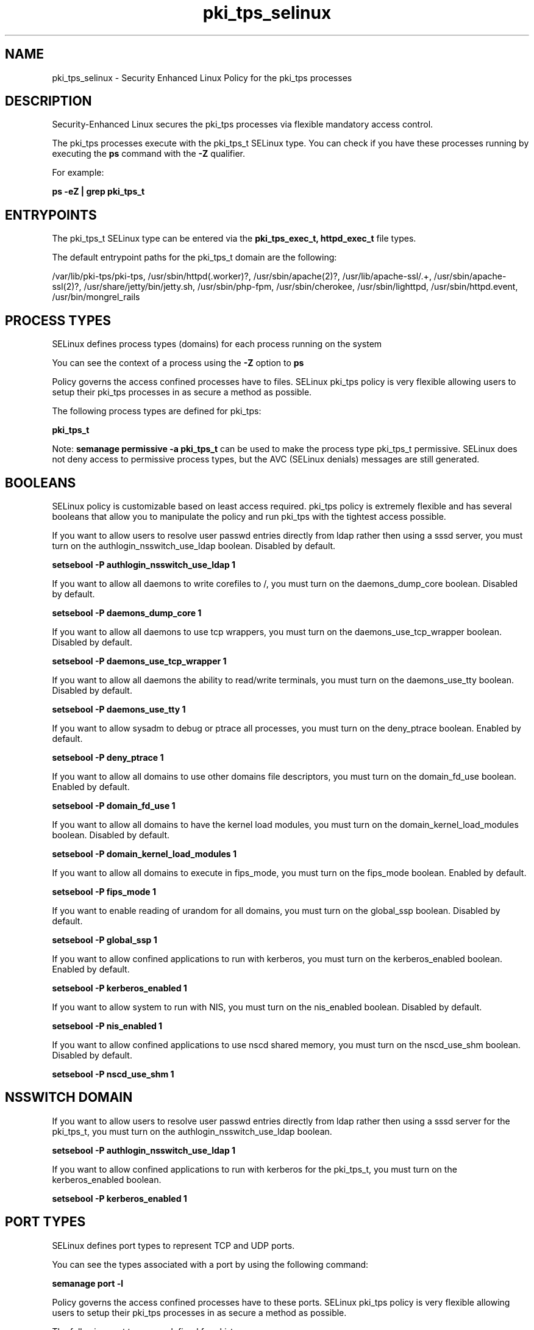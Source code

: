 .TH  "pki_tps_selinux"  "8"  "13-01-16" "pki_tps" "SELinux Policy documentation for pki_tps"
.SH "NAME"
pki_tps_selinux \- Security Enhanced Linux Policy for the pki_tps processes
.SH "DESCRIPTION"

Security-Enhanced Linux secures the pki_tps processes via flexible mandatory access control.

The pki_tps processes execute with the pki_tps_t SELinux type. You can check if you have these processes running by executing the \fBps\fP command with the \fB\-Z\fP qualifier.

For example:

.B ps -eZ | grep pki_tps_t


.SH "ENTRYPOINTS"

The pki_tps_t SELinux type can be entered via the \fBpki_tps_exec_t, httpd_exec_t\fP file types.

The default entrypoint paths for the pki_tps_t domain are the following:

/var/lib/pki-tps/pki-tps, /usr/sbin/httpd(\.worker)?, /usr/sbin/apache(2)?, /usr/lib/apache-ssl/.+, /usr/sbin/apache-ssl(2)?, /usr/share/jetty/bin/jetty.sh, /usr/sbin/php-fpm, /usr/sbin/cherokee, /usr/sbin/lighttpd, /usr/sbin/httpd\.event, /usr/bin/mongrel_rails
.SH PROCESS TYPES
SELinux defines process types (domains) for each process running on the system
.PP
You can see the context of a process using the \fB\-Z\fP option to \fBps\bP
.PP
Policy governs the access confined processes have to files.
SELinux pki_tps policy is very flexible allowing users to setup their pki_tps processes in as secure a method as possible.
.PP
The following process types are defined for pki_tps:

.EX
.B pki_tps_t
.EE
.PP
Note:
.B semanage permissive -a pki_tps_t
can be used to make the process type pki_tps_t permissive. SELinux does not deny access to permissive process types, but the AVC (SELinux denials) messages are still generated.

.SH BOOLEANS
SELinux policy is customizable based on least access required.  pki_tps policy is extremely flexible and has several booleans that allow you to manipulate the policy and run pki_tps with the tightest access possible.


.PP
If you want to allow users to resolve user passwd entries directly from ldap rather then using a sssd server, you must turn on the authlogin_nsswitch_use_ldap boolean. Disabled by default.

.EX
.B setsebool -P authlogin_nsswitch_use_ldap 1

.EE

.PP
If you want to allow all daemons to write corefiles to /, you must turn on the daemons_dump_core boolean. Disabled by default.

.EX
.B setsebool -P daemons_dump_core 1

.EE

.PP
If you want to allow all daemons to use tcp wrappers, you must turn on the daemons_use_tcp_wrapper boolean. Disabled by default.

.EX
.B setsebool -P daemons_use_tcp_wrapper 1

.EE

.PP
If you want to allow all daemons the ability to read/write terminals, you must turn on the daemons_use_tty boolean. Disabled by default.

.EX
.B setsebool -P daemons_use_tty 1

.EE

.PP
If you want to allow sysadm to debug or ptrace all processes, you must turn on the deny_ptrace boolean. Enabled by default.

.EX
.B setsebool -P deny_ptrace 1

.EE

.PP
If you want to allow all domains to use other domains file descriptors, you must turn on the domain_fd_use boolean. Enabled by default.

.EX
.B setsebool -P domain_fd_use 1

.EE

.PP
If you want to allow all domains to have the kernel load modules, you must turn on the domain_kernel_load_modules boolean. Disabled by default.

.EX
.B setsebool -P domain_kernel_load_modules 1

.EE

.PP
If you want to allow all domains to execute in fips_mode, you must turn on the fips_mode boolean. Enabled by default.

.EX
.B setsebool -P fips_mode 1

.EE

.PP
If you want to enable reading of urandom for all domains, you must turn on the global_ssp boolean. Disabled by default.

.EX
.B setsebool -P global_ssp 1

.EE

.PP
If you want to allow confined applications to run with kerberos, you must turn on the kerberos_enabled boolean. Enabled by default.

.EX
.B setsebool -P kerberos_enabled 1

.EE

.PP
If you want to allow system to run with NIS, you must turn on the nis_enabled boolean. Disabled by default.

.EX
.B setsebool -P nis_enabled 1

.EE

.PP
If you want to allow confined applications to use nscd shared memory, you must turn on the nscd_use_shm boolean. Disabled by default.

.EX
.B setsebool -P nscd_use_shm 1

.EE

.SH NSSWITCH DOMAIN

.PP
If you want to allow users to resolve user passwd entries directly from ldap rather then using a sssd server for the pki_tps_t, you must turn on the authlogin_nsswitch_use_ldap boolean.

.EX
.B setsebool -P authlogin_nsswitch_use_ldap 1
.EE

.PP
If you want to allow confined applications to run with kerberos for the pki_tps_t, you must turn on the kerberos_enabled boolean.

.EX
.B setsebool -P kerberos_enabled 1
.EE

.SH PORT TYPES
SELinux defines port types to represent TCP and UDP ports.
.PP
You can see the types associated with a port by using the following command:

.B semanage port -l

.PP
Policy governs the access confined processes have to these ports.
SELinux pki_tps policy is very flexible allowing users to setup their pki_tps processes in as secure a method as possible.
.PP
The following port types are defined for pki_tps:

.EX
.TP 5
.B pki_tps_port_t
.TP 10
.EE


Default Defined Ports:
tcp 7888-7889
.EE
.SH "MANAGED FILES"

The SELinux process type pki_tps_t can manage files labeled with the following file types.  The paths listed are the default paths for these file types.  Note the processes UID still need to have DAC permissions.

.br
.B pki_common_t

	/opt/nfast(/.*)?
.br

.br
.B pki_tps_etc_rw_t

	/etc/pki-tps(/.*)?
.br
	/etc/sysconfig/pki/tps(/.*)?
.br

.br
.B pki_tps_lock_t


.br
.B pki_tps_log_t

	/var/log/pki-tps(/.*)?
.br

.br
.B pki_tps_var_lib_t

	/var/lib/pki-tps(/.*)?
.br

.br
.B pki_tps_var_run_t

	/var/run/pki/tps(/.*)?
.br

.br
.B root_t

	/
.br
	/initrd
.br

.SH FILE CONTEXTS
SELinux requires files to have an extended attribute to define the file type.
.PP
You can see the context of a file using the \fB\-Z\fP option to \fBls\bP
.PP
Policy governs the access confined processes have to these files.
SELinux pki_tps policy is very flexible allowing users to setup their pki_tps processes in as secure a method as possible.
.PP

.PP
.B EQUIVALENCE DIRECTORIES

.PP
pki_tps policy stores data with multiple different file context types under the /var/lib/pki-tps directory.  If you would like to store the data in a different directory you can use the semanage command to create an equivalence mapping.  If you wanted to store this data under the /srv dirctory you would execute the following command:
.PP
.B semanage fcontext -a -e /var/lib/pki-tps /srv/pki-tps
.br
.B restorecon -R -v /srv/pki-tps
.PP

.PP
.B STANDARD FILE CONTEXT

SELinux defines the file context types for the pki_tps, if you wanted to
store files with these types in a diffent paths, you need to execute the semanage command to sepecify alternate labeling and then use restorecon to put the labels on disk.

.B semanage fcontext -a -t pki_tps_etc_rw_t '/srv/pki_tps/content(/.*)?'
.br
.B restorecon -R -v /srv/mypki_tps_content

Note: SELinux often uses regular expressions to specify labels that match multiple files.

.I The following file types are defined for pki_tps:


.EX
.PP
.B pki_tps_etc_rw_t
.EE

- Set files with the pki_tps_etc_rw_t type, if you want to treat the files as pki tps etc read/write content.

.br
.TP 5
Paths:
/etc/pki-tps(/.*)?, /etc/sysconfig/pki/tps(/.*)?

.EX
.PP
.B pki_tps_exec_t
.EE

- Set files with the pki_tps_exec_t type, if you want to transition an executable to the pki_tps_t domain.


.EX
.PP
.B pki_tps_lock_t
.EE

- Set files with the pki_tps_lock_t type, if you want to treat the files as pki tps lock data, stored under the /var/lock directory


.EX
.PP
.B pki_tps_log_t
.EE

- Set files with the pki_tps_log_t type, if you want to treat the data as pki tps log data, usually stored under the /var/log directory.


.EX
.PP
.B pki_tps_script_exec_t
.EE

- Set files with the pki_tps_script_exec_t type, if you want to transition an executable to the pki_tps_script_t domain.


.EX
.PP
.B pki_tps_tomcat_exec_t
.EE

- Set files with the pki_tps_tomcat_exec_t type, if you want to transition an executable to the pki_tps_tomcat_t domain.


.EX
.PP
.B pki_tps_var_lib_t
.EE

- Set files with the pki_tps_var_lib_t type, if you want to store the pki tps files under the /var/lib directory.


.EX
.PP
.B pki_tps_var_run_t
.EE

- Set files with the pki_tps_var_run_t type, if you want to store the pki tps files under the /run or /var/run directory.


.PP
Note: File context can be temporarily modified with the chcon command.  If you want to permanently change the file context you need to use the
.B semanage fcontext
command.  This will modify the SELinux labeling database.  You will need to use
.B restorecon
to apply the labels.

.SH "COMMANDS"
.B semanage fcontext
can also be used to manipulate default file context mappings.
.PP
.B semanage permissive
can also be used to manipulate whether or not a process type is permissive.
.PP
.B semanage module
can also be used to enable/disable/install/remove policy modules.

.B semanage port
can also be used to manipulate the port definitions

.B semanage boolean
can also be used to manipulate the booleans

.PP
.B system-config-selinux
is a GUI tool available to customize SELinux policy settings.

.SH AUTHOR
This manual page was auto-generated using
.B "sepolicy manpage"
by Dan Walsh.

.SH "SEE ALSO"
selinux(8), pki_tps(8), semanage(8), restorecon(8), chcon(1), sepolicy(8)
, setsebool(8), pki_ra_selinux(8), pki_tomcat_selinux(8), pki_tomcat_script_selinux(8)